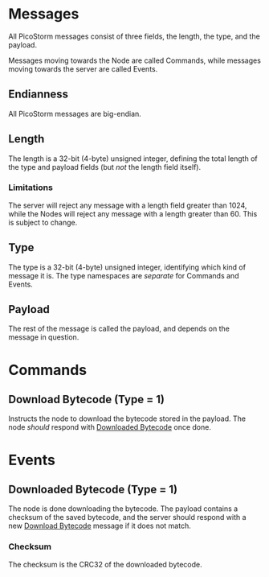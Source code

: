 * Messages

All PicoStorm messages consist of three fields, the length, the type, and the payload.

Messages moving towards the Node are called Commands, while messages moving
towards the server are called Events.

** Endianness

All PicoStorm messages are big-endian.

** Length

The length is a 32-bit (4-byte) unsigned integer, defining the total length of
the type and payload fields (but /not/ the length field itself).

*** Limitations

The server will reject any message with a length field greater than 1024, while the
Nodes will reject any message with a length greater than 60. This is subject to
change.

** Type

The type is a 32-bit (4-byte) unsigned integer, identifying which kind of message
it is. The type namespaces are /separate/ for Commands and Events.

** Payload

The rest of the message is called the payload, and depends on the message in question.

* Commands

** Download Bytecode (Type = 1)
   :PROPERTIES:
   :CUSTOM_ID: command-download-bytecode
   :END:

Instructs the node to download the bytecode stored in the payload. The node
/should/ respond with [[#event-downloaded-bytecode][Downloaded Bytecode]] once done.

* Events

** Downloaded Bytecode (Type = 1)
   :PROPERTIES:
   :CUSTOM_ID: event-downloaded-bytecode
   :END:

The node is done downloading the bytecode. The payload contains a checksum of
the saved bytecode, and the server should respond with a new [[#command-downloaded-bytecode][Download Bytecode]]
message if it does not match.

*** Checksum

The checksum is the CRC32 of the downloaded bytecode.
